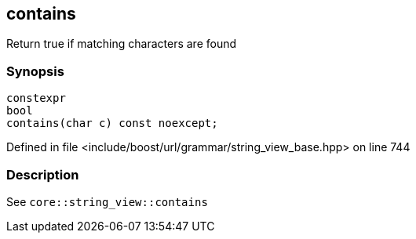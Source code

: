 :relfileprefix: ../../../../
[#4803459AEED8856EEC415821C6A5030341D86575]
== contains

pass:v,q[Return true if matching characters are found]


=== Synopsis

[source,cpp,subs="verbatim,macros,-callouts"]
----
constexpr
bool
contains(char c) const noexcept;
----

Defined in file <include/boost/url/grammar/string_view_base.hpp> on line 744

=== Description

pass:v,q[See `core::string_view::contains`]


